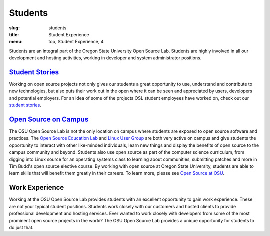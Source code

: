 Students
========
:slug: students
:title: Student Experience
:menu: top, Student Experience, 4

.. image:: /images/studex.jpg
   :scale: 80%
   :alt: Student Experience at OSUOSL

Students are an integral part of the Oregon State University Open Source Lab.
Students are highly involved in all our development and hosting activities,
working in developer and system administrator positions.

`Student Stories`_
------------------
Working on open source projects not only gives our students a great opportunity
to use, understand and contribute to new technologies, but also puts their work
out in the open where it can be seen and appreciated by users, developers and
potential employers. For an idea of some of the projects OSL student employees
have worked on, check out our `student stories`_.

.. _Student Stories: /students/stories
.. _student stories: /students/stories

`Open Source on Campus`_
------------------------
The OSU Open Source Lab is not the only location on campus where students are
exposed to open source software and practices. The `Open Source Education Lab`_
and `Linux User Group`_ are both very active on campus and give students
the opportunity to interact with other like-minded individuals, learn new things
and display the benefits of open source to the campus community and beyond.
Students also use open source as part of the computer science curriculum, from
digging into Linux source for an operating systems class to learning about
communities, submitting patches and more in Tim Budd's open source elective
course. By working with open source at Oregon State University, students are
able to learn skills that will benefit them greatly in their careers. To learn
more, please see `Open Source at OSU`_.

.. _Open Source on Campus: /students/oss_at_osu/
.. _Open Source Education Lab: http://osel.oregonstate.edu
.. _Linux User Group: http://lug.oregonstate.edu
.. _Open Source at OSU: /students/oss_at_osu/

Work Experience
---------------
Working at the OSU Open Source Lab provides students with an excellent
opportunity to gain work experience. These are not your typical student
positions. Students work closely with our customers and hosted clients to
provide professional development and hosting services. Ever wanted to work
closely with developers from some of the most prominent open source projects in
the world? The OSU Open Source Lab provides a unique opportunity for students to
do just that.
